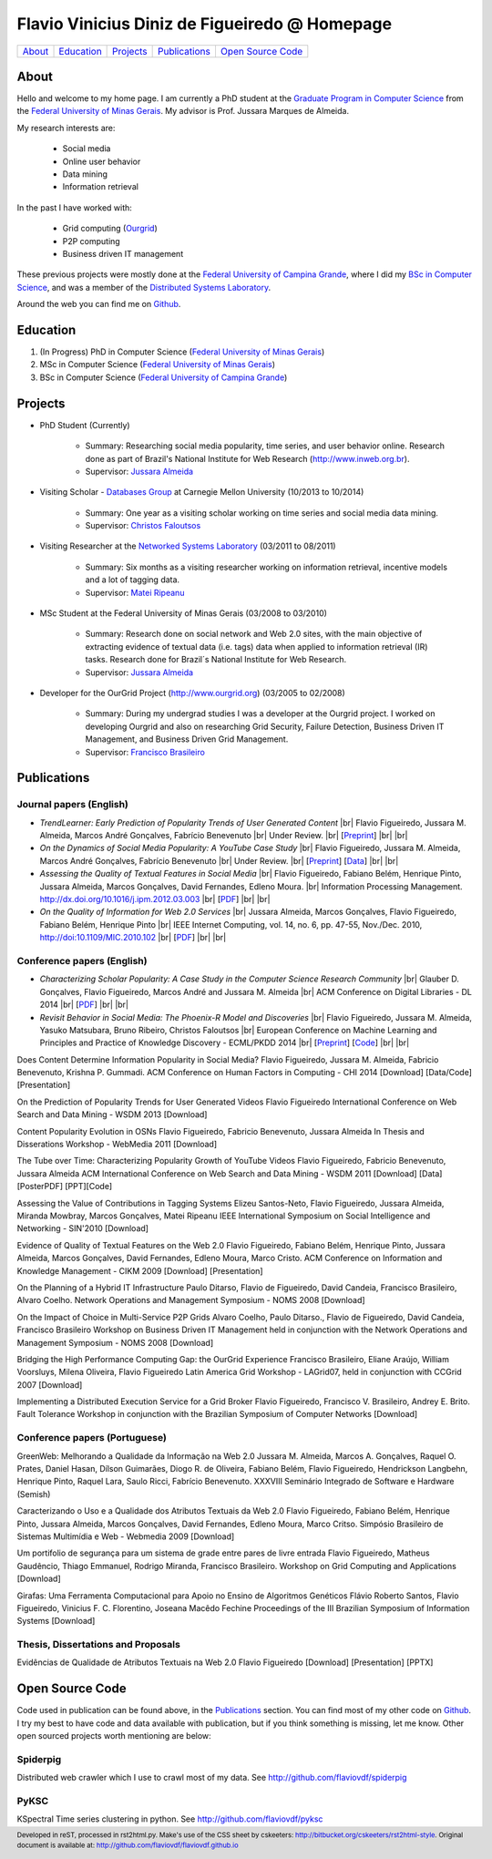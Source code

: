 .. rst2html --stylesheet=style.css homepage.rst > index.html

==============================================
Flavio Vinicius Diniz de Figueiredo @ Homepage
==============================================

+----------+--------------+-------------+-----------------+------------------------+
| `About`_ | `Education`_ | `Projects`_ | `Publications`_ | `Open Source Code`_    |
+----------+--------------+-------------+-----------------+------------------------+

.. footer:: 
    Developed in reST, processed in rst2html.py.
    Make's use of the CSS sheet by cskeeters:
    http://bitbucket.org/cskeeters/rst2html-style.
    Original document is available at:
    http://github.com/flaviovdf/flaviovdf.github.io

.. |br| raw:: html
   
    <br />

About
=====

Hello and welcome to my home page. I am currently a PhD student at the 
`Graduate Program in Computer Science <http://dcc.ufmg.br>`_ from the
`Federal University of Minas Gerais <http://ufmg.br>`_. My advisor is Prof. 
Jussara Marques de Almeida.

My research interests are:

    * Social media
    * Online user behavior
    * Data mining
    * Information retrieval

In the past I have worked with:

    * Grid computing (`Ourgrid <http://ourgrid.org>`_)
    * P2P computing
    * Business driven IT management

These previous projects were mostly done at the `Federal University of Campina
Grande <http://ufcg.edu.br>`_, where I did my `BSc in Computer Science
<http://computacao.ufcg.edu.br>`_, and was a member of the `Distributed
Systems Laboratory <http://lsd.ufcg.edu.br>`_.

Around the web you can find me on `Github <http://github.com/flaviovdf>`_.

Education
=========

1. (In Progress) PhD in Computer Science (`Federal University of Minas Gerais
   <http://ufmg.br>`_)
2. MSc in Computer Science (`Federal University of Minas Gerais 
   <http://ufmg.br>`_)
3. BSc in Computer Science (`Federal University of Campina Grande
   <http://ufcg.edu.br>`_)

Projects
========

* PhD Student (Currently)
    
    * Summary: Researching social media popularity, time series, and user
      behavior online.
      Research done as part of Brazil's National Institute for Web Research
      (http://www.inweb.org.br).
    * Supervisor: `Jussara Almeida <http://dcc.ufmg.br/~jussara>`_

* Visiting Scholar - `Databases Group <http://db.cs.cmu.edu>`_ at Carnegie 
  Mellon University (10/2013 to 10/2014)
    
    * Summary: One year as a visiting scholar working on time series and
      social media data mining.
    * Supervisor: `Christos Faloutsos <http://cs.cmu.edu/~christos>`_

* Visiting Researcher at the `Networked Systems Laboratory 
  <http://netsyslab.ece.ubc.ca>`_ (03/2011 to 08/2011)
    
    * Summary: Six months as a visiting researcher working on information
      retrieval, incentive models and a lot of tagging data.
    * Supervisor: `Matei Ripeanu <http://ece.ubc.ca/~matei>`_

* MSc Student at the Federal University of Minas Gerais (03/2008 to 03/2010)

    * Summary: Research done on social network and Web 2.0 sites, with the main
      objective of extracting evidence of  textual data (i.e. tags) data when
      applied to information retrieval (IR) tasks. 
      Research done for Brazil´s National Institute for Web Research.
    * Supervisor: `Jussara Almeida <http://dcc.ufmg.br/~jussara>`_

* Developer for the OurGrid Project (http://www.ourgrid.org)
  (03/2005 to 02/2008)

    * Summary: During my undergrad studies I was a developer at the 
      Ourgrid project. I worked on developing Ourgrid and also on researching
      Grid Security, Failure Detection, Business Driven IT Management, and
      Business Driven Grid Management.
    * Supervisor: `Francisco Brasileiro <http://dsc.ufcg.edu.br/~fubica>`_

Publications
============

Journal papers (English)
------------------------

* *TrendLearner: Early Prediction of Popularity Trends of User Generated
  Content* |br|
  Flavio Figueiredo, Jussara M. Almeida, Marcos André Gonçalves, 
  Fabrício Benevenuto |br|
  Under Review. |br|
  [`Preprint <http://arxiv.org/abs/1402.2351>`__]
  |br| |br|

* *On the Dynamics of Social Media Popularity: A YouTube Case Study* |br|
  Flavio Figueiredo, Jussara M. Almeida, Marcos André Gonçalves, 
  Fabrício Benevenuto |br|
  Under Review. |br| 
  [`Preprint <http://arxiv.org/abs/1402.1777>`__] 
  [`Data <http://vod.dcc.ufmg.br/traces/youtime>`__]
  |br| |br|

* *Assessing the Quality of Textual Features in Social Media* |br|
  Flavio Figueiredo, Fabiano Belém, Henrique Pinto, Jussara Almeida, 
  Marcos Gonçalves, David Fernandes, Edleno Moura. |br|
  Information Processing Management.
  http://dx.doi.org/10.1016/j.ipm.2012.03.003 |br|
  [`PDF <papers/figueiredo2013-ipm.pdf>`__]
  |br| |br|

* *On the Quality of Information for Web 2.0 Services* |br|
  Jussara Almeida, Marcos Gonçalves, Flavio Figueiredo, Fabiano Belém, 
  Henrique Pinto |br|
  IEEE Internet Computing, vol. 14, no. 6, pp. 47-55, Nov./Dec. 2010,
  http://doi:10.1109/MIC.2010.102 |br|
  [`PDF <papers/almeida2010-ieeic.pdf>`__]
  |br| |br|

Conference papers (English)
---------------------------

* *Characterizing Scholar Popularity: A Case Study in the Computer Science 
  Research Community* |br|
  Glauber D. Gonçalves, Flavio Figueiredo, Marcos André and 
  Jussara M. Almeida |br|
  ACM Conference on Digital Libraries - DL 2014 |br|
  [`PDF <papers/goncalves2014-dl.pdf>`__]
  |br| |br|

* *Revisit Behavior in Social Media: The Phoenix-R Model and Discoveries* |br| 
  Flavio Figueiredo, Jussara M. Almeida, Yasuko Matsubara, Bruno Ribeiro, Christos
  Faloutsos |br|
  European Conference on Machine Learning and Principles and Practice of Knowledge
  Discovery - ECML/PKDD 2014 |br|
  [`Preprint <http://arxiv.org/abs/1405.1459>`__]
  [`Code <http://github.com/flaviovdf/phoenix>`__]
  |br| |br|

Does Content Determine Information Popularity in Social Media? 
Flavio Figueiredo, Jussara M. Almeida, Fabricio Benevenuto, Krishna P. Gummadi. 
ACM Conference on Human Factors in Computing - CHI 2014
[Download] [Data/Code] [Presentation]

On the Prediction of Popularity Trends for User Generated Videos 
Flavio Figueiredo 
International Conference on Web Search and Data Mining - WSDM 2013
[Download]

Content Popularity Evolution in OSNs
Flavio Figueiredo, Fabricio Benevenuto, Jussara Almeida
In Thesis and Disserations Workshop - WebMedia 2011 
[Download]

The Tube over Time: Characterizing Popularity Growth of YouTube Videos
Flavio Figueiredo, Fabricio Benevenuto, Jussara Almeida
ACM International Conference on Web Search and Data Mining - WSDM 2011 
[Download] [Data] [PosterPDF] [PPT][Code]

Assessing the Value of Contributions in Tagging Systems 
Elizeu Santos-Neto, Flavio Figueiredo, Jussara Almeida, Miranda Mowbray, Marcos
Gonçalves, Matei Ripeanu
IEEE International Symposium on Social Intelligence and Networking - SIN'2010
[Download]

Evidence of Quality of Textual Features on the Web 2.0
Flavio Figueiredo, Fabiano Belém, Henrique Pinto, Jussara Almeida, Marcos
Gonçalves, David Fernandes, Edleno Moura, Marco Cristo. 
ACM Conference on Information and Knowledge Management - CIKM 2009
[Download] [Presentation]

On the Planning of a Hybrid IT Infrastructure
Paulo Ditarso, Flavio de Figueiredo, David Candeia, Francisco Brasileiro, Alvaro
Coelho. 
Network Operations and Management Symposium - NOMS 2008
[Download]

On the Impact of Choice in Multi-Service P2P Grids
Alvaro Coelho, Paulo Ditarso., Flavio de Figueiredo, David Candeia, Francisco
Brasileiro
Workshop on Business Driven IT Management held in conjunction with the Network
Operations and Management Symposium  - NOMS 2008
[Download]

Bridging the High Performance Computing Gap: the OurGrid Experience
Francisco Brasileiro, Eliane Araújo, William Voorsluys, Milena Oliveira, Flavio
Figueiredo
Latin America Grid Workshop - LAGrid07, held in conjunction with CCGrid 2007
[Download]

Implementing a Distributed Execution Service for a Grid Broker
Flavio Figueiredo, Francisco V. Brasileiro, Andrey E. Brito. 
Fault Tolerance Workshop in conjunction with the Brazilian Symposium of Computer
Networks
[Download]

Conference papers (Portuguese)
------------------------------

GreenWeb: Melhorando a Qualidade da Informação na Web 2.0
Jussara M. Almeida, Marcos A. Gonçalves, Raquel O. Prates, Daniel Hasan, Dílson
Guimarães, Diogo R. de Oliveira, Fabiano Belém, Flavio Figueiredo, Hendrickson
Langbehn, Henrique Pinto, Raquel Lara, Saulo Ricci, Fabrício Benevenuto. 
XXXVIII Seminário Integrado de Software e Hardware (Semish)

Caracterizando o Uso e a Qualidade dos Atributos Textuais da Web 2.0
Flavio Figueiredo, Fabiano Belém, Henrique Pinto, Jussara Almeida, Marcos
Gonçalves, David Fernandes, Edleno Moura, Marco Critso. 
Simpósio Brasileiro de Sistemas Multimídia e Web - Webmedia 2009
[Download]

Um portifolio de segurança para um sistema de grade entre pares de livre
entrada 
Flavio Figueiredo, Matheus Gaudêncio, Thiago Emmanuel, Rodrigo Miranda,
Francisco Brasileiro. 
Workshop on Grid Computing and Applications
[Download]

Girafas: Uma Ferramenta Computacional para Apoio no Ensino de Algoritmos
Genéticos
Flávio Roberto Santos, Flavio Figueiredo, Vinicius F. C. Florentino, Joseana
Macêdo Fechine
Proceedings of the III Brazilian Symposium of Information Systems
[Download]

Thesis, Dissertations and Proposals
-----------------------------------

Evidências de Qualidade de Atributos Textuais na Web 2.0
Flavio Figueiredo
[Download] [Presentation] [PPTX]

Open Source Code
================

Code used in publication can be found above, in the `Publications`_ section.
You can find most of my other code on `Github <http://github.com/flaviovdf>`_.
I try my best to have code and data available with publication, but if you 
think something is missing, let me know. Other open sourced projects worth
mentioning are below:

Spiderpig
---------

Distributed web crawler which I use to crawl most of my data. See
http://github.com/flaviovdf/spiderpig

PyKSC
-----

KSpectral Time series clustering in python. See
http://github.com/flaviovdf/pyksc
